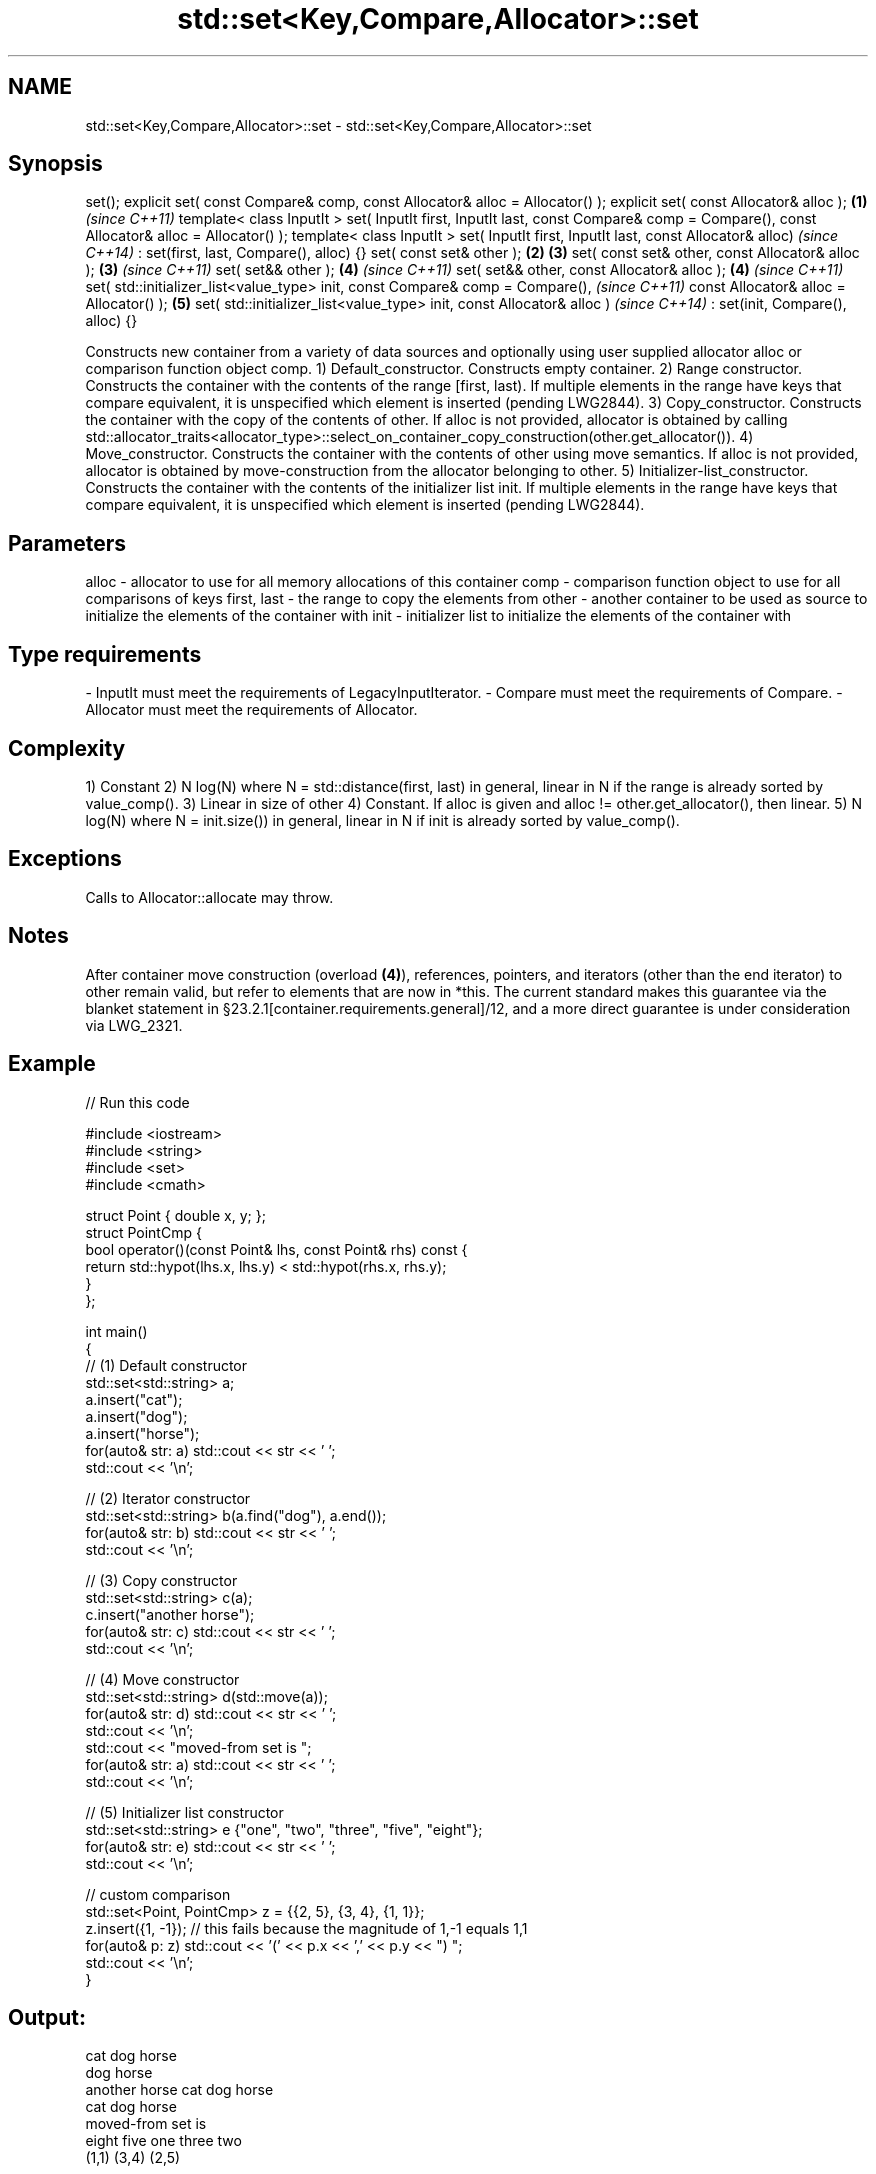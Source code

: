 .TH std::set<Key,Compare,Allocator>::set 3 "2020.03.24" "http://cppreference.com" "C++ Standard Libary"
.SH NAME
std::set<Key,Compare,Allocator>::set \- std::set<Key,Compare,Allocator>::set

.SH Synopsis

set();
explicit set( const Compare& comp,
const Allocator& alloc = Allocator() );
explicit set( const Allocator& alloc );                               \fB(1)\fP \fI(since C++11)\fP
template< class InputIt >
set( InputIt first, InputIt last,
const Compare& comp = Compare(),
const Allocator& alloc = Allocator() );
template< class InputIt >
set( InputIt first, InputIt last, const Allocator& alloc)                               \fI(since C++14)\fP
: set(first, last, Compare(), alloc) {}
set( const set& other );                                              \fB(2)\fP \fB(3)\fP
set( const set& other, const Allocator& alloc );                          \fB(3)\fP           \fI(since C++11)\fP
set( set&& other );                                                       \fB(4)\fP           \fI(since C++11)\fP
set( set&& other, const Allocator& alloc );                               \fB(4)\fP           \fI(since C++11)\fP
set( std::initializer_list<value_type> init,
const Compare& comp = Compare(),                                                                      \fI(since C++11)\fP
const Allocator& alloc = Allocator() );                                   \fB(5)\fP
set( std::initializer_list<value_type> init, const Allocator& alloc )                                 \fI(since C++14)\fP
: set(init, Compare(), alloc) {}

Constructs new container from a variety of data sources and optionally using user supplied allocator alloc or comparison function object comp.
1) Default_constructor. Constructs empty container.
2) Range constructor. Constructs the container with the contents of the range [first, last). If multiple elements in the range have keys that compare equivalent, it is unspecified which element is inserted (pending LWG2844).
3) Copy_constructor. Constructs the container with the copy of the contents of other. If alloc is not provided, allocator is obtained by calling std::allocator_traits<allocator_type>::select_on_container_copy_construction(other.get_allocator()).
4) Move_constructor. Constructs the container with the contents of other using move semantics. If alloc is not provided, allocator is obtained by move-construction from the allocator belonging to other.
5) Initializer-list_constructor. Constructs the container with the contents of the initializer list init. If multiple elements in the range have keys that compare equivalent, it is unspecified which element is inserted (pending LWG2844).

.SH Parameters


alloc       - allocator to use for all memory allocations of this container
comp        - comparison function object to use for all comparisons of keys
first, last - the range to copy the elements from
other       - another container to be used as source to initialize the elements of the container with
init        - initializer list to initialize the elements of the container with
.SH Type requirements
-
InputIt must meet the requirements of LegacyInputIterator.
-
Compare must meet the requirements of Compare.
-
Allocator must meet the requirements of Allocator.


.SH Complexity

1) Constant
2) N log(N) where N = std::distance(first, last) in general, linear in N if the range is already sorted by value_comp().
3) Linear in size of other
4) Constant. If alloc is given and alloc != other.get_allocator(), then linear.
5) N log(N) where N = init.size()) in general, linear in N if init is already sorted by value_comp().

.SH Exceptions

Calls to Allocator::allocate may throw.

.SH Notes

After container move construction (overload \fB(4)\fP), references, pointers, and iterators (other than the end iterator) to other remain valid, but refer to elements that are now in *this. The current standard makes this guarantee via the blanket statement in §23.2.1[container.requirements.general]/12, and a more direct guarantee is under consideration via LWG_2321.

.SH Example


// Run this code

  #include <iostream>
  #include <string>
  #include <set>
  #include <cmath>

  struct Point { double x, y; };
  struct PointCmp {
      bool operator()(const Point& lhs, const Point& rhs) const {
          return std::hypot(lhs.x, lhs.y) < std::hypot(rhs.x, rhs.y);
      }
  };

  int main()
  {
    // (1) Default constructor
    std::set<std::string> a;
    a.insert("cat");
    a.insert("dog");
    a.insert("horse");
    for(auto& str: a) std::cout << str << ' ';
    std::cout << '\\n';

    // (2) Iterator constructor
    std::set<std::string> b(a.find("dog"), a.end());
    for(auto& str: b) std::cout << str << ' ';
    std::cout << '\\n';

    // (3) Copy constructor
    std::set<std::string> c(a);
    c.insert("another horse");
    for(auto& str: c) std::cout << str << ' ';
    std::cout << '\\n';

    // (4) Move constructor
    std::set<std::string> d(std::move(a));
    for(auto& str: d) std::cout << str << ' ';
    std::cout << '\\n';
    std::cout << "moved-from set is ";
    for(auto& str: a) std::cout << str << ' ';
    std::cout << '\\n';

    // (5) Initializer list constructor
    std::set<std::string> e {"one", "two", "three", "five", "eight"};
    for(auto& str: e) std::cout << str << ' ';
    std::cout << '\\n';

    // custom comparison
    std::set<Point, PointCmp> z = {{2, 5}, {3, 4}, {1, 1}};
    z.insert({1, -1}); // this fails because the magnitude of 1,-1 equals 1,1
    for(auto& p: z) std::cout << '(' << p.x << ',' << p.y << ") ";
    std::cout << '\\n';
  }

.SH Output:

  cat dog horse
  dog horse
  another horse cat dog horse
  cat dog horse
  moved-from set is
  eight five one three two
  (1,1) (3,4) (2,5)


Defect reports

The following behavior-changing defect reports were applied retroactively to previously published C++ standards.

DR       Applied to Behavior as published               Correct behavior
LWG_2193 C++11      the default constructor is explicit made non-explicit


.SH See also


          assigns values to the container
operator= \fI(public member function)\fP




